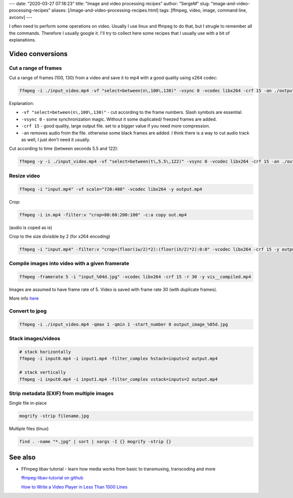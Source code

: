 ---
date: "2020-03-27 07:18:23"
title: "Image and video processing recipes"
author: "SergeM"
slug: "image-and-video-processing-recipes"
aliases: [/image-and-video-processing-recipes.html]
tags: [ffmpeg, video, image, command line, avconv]
---


I often need to perform some operations on video. Usually I use linux and ffmpeg to do that, but I strugle to remember all the commands.
Therefore I usually google it. I'll try to collect here some recipes that I usually use with a bit of explanations.

Video conversions
==========================

Cut a range of frames
---------------------------

Cut a range of frames (100, 130) from a video and save it to mp4 with a good quality using x264 codec:

.. code-block::

  ffmpeg -i ./input_video.mp4 -vf "select=between(n\,100\,130)" -vsync 0 -vcodec libx264 -crf 15 -an ./output.mp4


Explanation:

* ``-vf "select=between(n\,100\,130)"`` - cut according to the frame numbers. Slash symbols are essential.

* ``-vsync 0`` - some synchronization magic. Without it some duplicated/ freezed frames are added.

* ``-crf 15`` - good quality, large output file. set to a bigger value if you need more compression.

* ``-an`` removes audio from the file. otherwise some black frames are added. I think there is a way to cut audio track as well, I just don't need it usually.



Cut according to time (between seconds 5.5 and 122):

.. code-block::

    ffmpeg -y -i ./input_video.mp4 -vf "select=between(t\,5.5\,122)" -vsync 0 -vcodec libx264 -crf 15 -an ./output.mp4


Resize video
----------------------------


.. code-block::

    ffmpeg -i "input.mp4" -vf scale="720:480" -vcodec libx264 -y output.mp4


Crop:

.. code-block::

    ffmpeg -i in.mp4 -filter:v "crop=80:60:200:100" -c:a copy out.mp4

(audio is coped as is)


Crop to the size divisible by 2 (for x264 encoding)

.. code-block::

    ffmpeg -i "input.mp4" -filter:v "crop=(floor(iw/2)*2):(floor(ih/2)*2):0:0" -vcodec libx264 -crf 15 -y output.mp4

Compile images into video with a given framerate
------------------------------------------------------



.. code-block::

    ffmpeg -framerate 5 -i "input_%04d.jpg" -vcodec libx264 -crf 15 -r 30 -y vis__compiled.mp4

Images are assumed to have frame rate of 5.
Video is saved with frame rate 30 (with duplicate frames).

More info `here <https://trac.ffmpeg.org/wiki/How%20to%20speed%20up%20/%20slow%20down%20a%20video>`_



Convert to jpeg
---------------------------

.. code-block::

    ffmpeg -i ./input_video.mp4 -qmax 1 -qmin 1 -start_number 0 output_image_%05d.jpg


Stack images/videos
--------------------------------------------------

.. code-block::

  # stack horizontally
  ffmpeg -i input0.mp4 -i input1.mp4 -filter_complex hstack=inputs=2 output.mp4

  # stack vertically
  ffmpeg -i input0.mp4 -i input1.mp4 -filter_complex vstack=inputs=2 output.mp4



Strip metadata (EXIF) from multiple images
----------------------------------------------------

Single file in-place

.. code-block::

    mogrify -strip filename.jpg

Multiple files (linux)

.. code-block::

    find . -name "*.jpg" | sort | xargs -I {} mogrify -strip {}





See also
==============================

* FFmpeg libav tutorial - learn how media works from basic to transmuxing, transcoding and more

  `ffmpeg-libav-tutorial  on github <https://github.com/leandromoreira/ffmpeg-libav-tutorial>`_

  `How to Write a Video Player in Less Than 1000 Lines <http://dranger.com/ffmpeg/>`_


